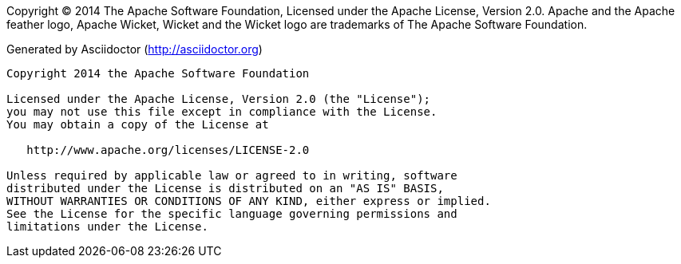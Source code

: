 
Copyright (C) 2014 The Apache Software Foundation, Licensed under the Apache License, Version 2.0. Apache and the Apache feather logo, Apache Wicket, Wicket and the Wicket logo are trademarks of The Apache Software Foundation.

Generated by Asciidoctor (http://asciidoctor.org)

[listing]
....
Copyright 2014 the Apache Software Foundation

Licensed under the Apache License, Version 2.0 (the "License");
you may not use this file except in compliance with the License.
You may obtain a copy of the License at

   http://www.apache.org/licenses/LICENSE-2.0

Unless required by applicable law or agreed to in writing, software
distributed under the License is distributed on an "AS IS" BASIS,
WITHOUT WARRANTIES OR CONDITIONS OF ANY KIND, either express or implied.
See the License for the specific language governing permissions and
limitations under the License.
....

